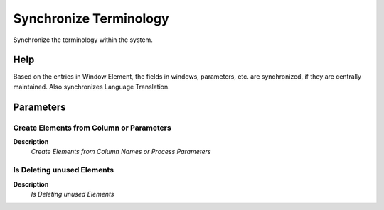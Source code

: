 
.. _functional-guide/process/ad_synchronize:

=======================
Synchronize Terminology
=======================

Synchronize the terminology within the system.

Help
====
Based on the entries in Window Element, the fields in windows, parameters, etc. are synchronized, if they are centrally maintained.  Also synchronizes Language Translation.

Parameters
==========

Create Elements from Column or Parameters
-----------------------------------------
\ **Description**\ 
 \ *Create Elements from Column Names or Process Parameters*\ 

Is Deleting unused Elements
---------------------------
\ **Description**\ 
 \ *Is Deleting unused Elements*\ 
